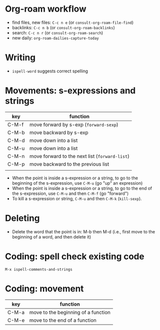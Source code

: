 * Org-roam workflow
- find files, new files: =C-c n e= (or =consult-org-roam-file-find=)
- backlinks: =C-c n b= (or =consult-org-roam-backlinks=)
- search: =C-c n r= (or =consult-org-roam-search=)
- new daily: =org-roam-dailies-capture-today=

* Writing
- =ispell-word= suggests correct spelling

* Movements: s-expressions and strings
| key   | function                                      |
|-------+-----------------------------------------------|
| C-M-f | move forward by s-exp (=forward-sexp=)        |
| C-M-b | move backward by s-exp                        |
| C-M-d | move down into a list                         |
| C-M-u | move down into a list                         |
| C-M-n | move forward to the next list (=forward-list=) |
| C-M-p | move backward to the previous list            |
|       |                                               |


- When the point is inside a s-expression or a string, to go to the beginning of the s-expression, use =C-M-u= (go "up" an expression)
- When the point is inside a s-expression or a string, to go to the end of the s-expression, use =C-M-u= and then =C-M-f= (go "forward")
- To kill a s-expression or string, =C-M-u= and then =C-M-k= (=kill-sexp=).

* Deleting
- Delete the word that the point is in: M-b then M-d (i.e., first move to the beginning of a word, and then delete it)

* Coding: spell check existing code
=M-x ispell-comments-and-strings=

*  Coding: movement
| key   | function                            |
|-------+-------------------------------------|
| C-M-a | move to the beginning of a function |
| C-M-e | move to the end of  a function      |
  
